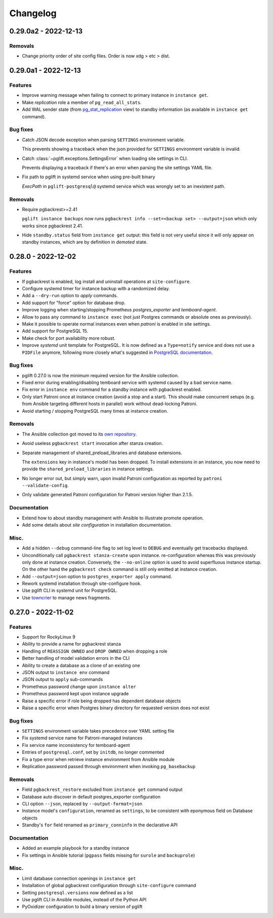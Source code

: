 Changelog
---------

.. towncrier release notes start

0.29.0a2 - 2022-12-13
~~~~~~~~~~~~~~~~~~~~~

Removals
++++++++

- Change priority order of site config files. Order is now xdg > etc > dist.


0.29.0a1 - 2022-12-13
~~~~~~~~~~~~~~~~~~~~~

Features
++++++++

- Improve warning message when failing to connect to primary instance in
  ``instance get``.
- Make `replication` role a member of ``pg_read_all_stats``.
- Add WAL sender state (from `pg_stat_replication
  <https://www.postgresql.org/docs/current/monitoring-stats.html#MONITORING-PG-STAT-REPLICATION-VIEW>`_
  view) to standby information (as available in ``instance get`` command).


Bug fixes
+++++++++

- Catch JSON decode exception when parsing ``SETTINGS`` environment variable.

  This prevents showing a traceback when the json provided for ``SETTINGS``
  environment variable is invalid.
- Catch :class:`~pglift.exceptions.SettingsError` when loading site settings
  in CLI.

  Prevents displaying a traceback if there's an error when parsing the site
  settings YAML file.
- Fix path to pglift in systemd service when using pre-built binary

  `ExecPath` in ``pglift-postgresql@`` systemd service which was wrongly set
  to an inexistent path.


Removals
++++++++

- Require pgbackrest>=2.41

  ``pglift instance backups`` now runs ``pgbackrest info --set=<backup set>
  --output=json`` which only works since pgbackrest 2.41.
- Hide ``standby.status`` field from ``instance get`` output: this field is
  not very useful since it will only appear on standby instances, which are by
  definition in *demoted* state.


0.28.0 - 2022-12-02
~~~~~~~~~~~~~~~~~~~

Features
++++++++

- If pgbackrest is enabled, log install and uninstall operations at
  ``site-configure``.
- Configure systemd timer for instance backup with a randomized delay.
- Add a ``--dry-run`` option to `apply` commands.
- Add support for "force" option for database drop.
- Improve logging when starting/stopping Prometheus `postgres_exporter` and
  `temboard-agent`.
- Allow to pass any command to ``instance exec`` (not just Postgres commands
  or absolute ones as previously).
- Make it possible to operate normal instances even when `patroni` is enabled
  in site settings.
- Add support for PostgreSQL 15.
- Make check for port availability more robust.
- Improve `systemd` unit template for PostgreSQL. It is now defined as a
  ``Type=notify`` service and does not use a ``PIDFile`` anymore, following
  more closely what's suggested in `PostgreSQL documentation
  <https://www.postgresql.org/docs/current/server-start.html>`_.


Bug fixes
+++++++++

- pglift 0.27.0 is now the minimum required version for the Ansible
  collection.
- Fixed error during enabling/disabling temboard service with systemd caused by a
  bad service name.
- Fix error in ``instance env`` command for a standby instance with pgbackrest
  enabled.
- Only start Patroni once at instance creation (avoid a stop and a start).
  This should make concurrent setups (e.g. from Ansible targeting different
  hosts in parallel) work without dead-locking Patroni.
- Avoid starting / stopping PostgreSQL many times at instance creation.


Removals
++++++++

- The Ansible collection got moved to its `own repository
  <https://gitlab.com/dalibo/pglift-ansible>`_.
- Avoid useless ``pgbackrest start`` invocation after stanza creation.
- Separate management of shared_preload_libraries and database extensions.

  The ``extensions`` key in instance's model has been dropped. To install
  extensions in an instance, you now need to provide the
  ``shared_preload_libraries`` in instance settings.
- No longer error out, but simply warn, upon invalid Patroni configuration as
  reported by ``patroni --validate-config``.
- Only validate generated Patroni configuration for Patroni version higher than
  2.1.5.



Documentation
+++++++++++++

- Extend how to about standby management with Ansible to illustrate promote
  operation.
- Add some details about `site configuration` in installation documentation.


Misc.
+++++

- Add a hidden ``--debug`` command-line flag to set log level to ``DEBUG`` and
  eventually get tracebacks displayed.
- Unconditionally call ``pgbackrest stanza-create`` upon instance.
  re-configuration whereas this was previously only done at instance creation.
  Conversely, the ``--no-online`` option is used to avoid superfluous instance
  startup. On the other hand the ``pgbackrest check`` command is still only
  emitted at instance creation.
- Add ``--output=json`` option to ``postgres_exporter apply`` command.
- Rework systemd installation through site-configure hook.
- Use pglift CLI in systemd unit for PostgreSQL.
- Use `towncrier <https://towncrier.readthedocs.io/>`_ to manage news
  fragments.


0.27.0 - 2022-11-02
~~~~~~~~~~~~~~~~~~~

Features
++++++++

- Support for RockyLinux 9
- Ability to provide a name for pgbackrest stanza
- Handling of ``REASSIGN OWNED`` and ``DROP OWNED`` when dropping a role
- Better handling of model validation errors in the CLI
- Ability to create a database as a clone of an existing one
- JSON output to ``instance env`` command
- JSON output to ``apply`` sub-commands
- Prometheus password change upon ``instance alter``
- Prometheus password kept upon instance upgrade
- Raise a specific error if role being dropped has dependent database objects
- Raise a specific error when Postgres binary directory for requested version
  does not exist

Bug fixes
+++++++++

- ``SETTINGS`` environment variable takes precedence over YAML setting file
- Fix systemd service name for Patroni-managed instances
- Fix service name inconsistency for temboard-agent
- Entries of ``postgresql.conf``, set by ``initdb``, no longer commented
- Fix a type error when retrieve instance environment from Ansible module
- Replication password passed through environment when invoking
  ``pg_basebackup``

Removals
++++++++

- Field ``pgbackrest_restore`` excluded from ``instance get`` command output
- Database auto discover in default postgres_exporter configuration
- CLI option ``--json``, replaced by ``--output-format=json``
- Instance model's ``configuration``, renamed as ``settings``, to be
  consistent with eponymous field on Database objects
- Standby's ``for`` field renamed as ``primary_conninfo`` in the declarative
  API

Documentation
+++++++++++++

- Added an example playbook for a standby instance
- Fix settings in Ansible tutorial (``pgpass`` fields missing for ``surole``
  and ``backuprole``)

Misc.
+++++

- Limit database connection openings in ``instance get``
- Installation of global pgbackrest configuration through ``site-configure``
  command
- Setting ``postgresql.versions`` now defined as a list
- Use pglift CLI in Ansible modules, instead of the Python API
- PyOxidizer configuration to build a binary version of pglift
